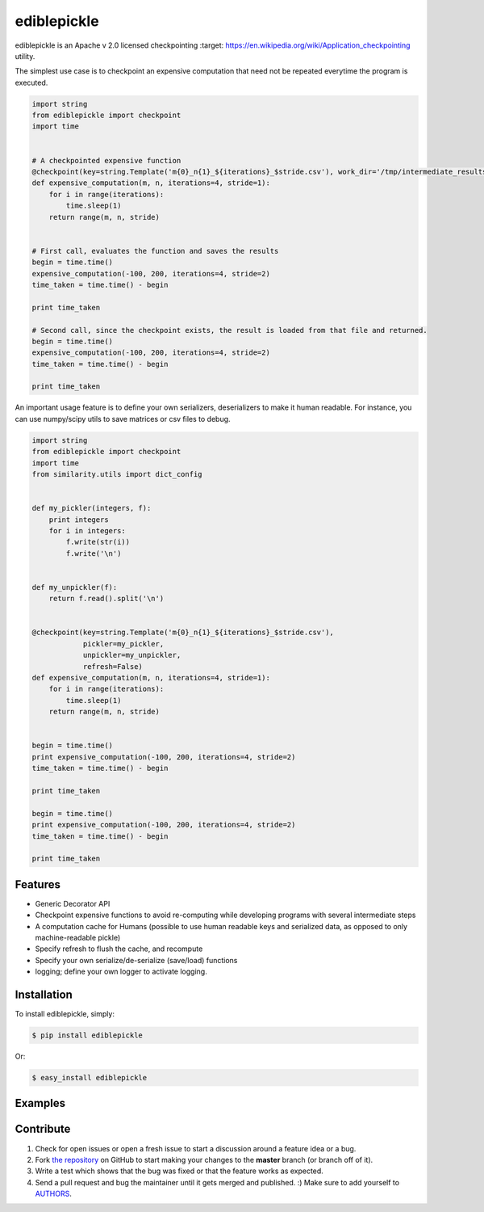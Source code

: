 ediblepickle
=========================


.. image:: https://travis-ci.org/mpavan/ediblepickle.png?branch=master
        :target: https://travis-ci.org/mpavan/ediblepickle

ediblepickle is an Apache v 2.0 licensed checkpointing :target: https://en.wikipedia.org/wiki/Application_checkpointing utility.


The simplest use case is to checkpoint an expensive computation that need not be repeated everytime the program is
executed.

.. code-block:: python

    import string
    from ediblepickle import checkpoint
    import time


    # A checkpointed expensive function
    @checkpoint(key=string.Template('m{0}_n{1}_${iterations}_$stride.csv'), work_dir='/tmp/intermediate_results' refresh=True)
    def expensive_computation(m, n, iterations=4, stride=1):
        for i in range(iterations):
            time.sleep(1)
        return range(m, n, stride)


    # First call, evaluates the function and saves the results
    begin = time.time()
    expensive_computation(-100, 200, iterations=4, stride=2)
    time_taken = time.time() - begin

    print time_taken

    # Second call, since the checkpoint exists, the result is loaded from that file and returned.
    begin = time.time()
    expensive_computation(-100, 200, iterations=4, stride=2)
    time_taken = time.time() - begin

    print time_taken



An important usage feature is to define your own serializers, deserializers to make it human readable. For instance,
you can use numpy/scipy utils to save matrices or csv files to debug.

.. code-block:: python

    import string
    from ediblepickle import checkpoint
    import time
    from similarity.utils import dict_config


    def my_pickler(integers, f):
        print integers
        for i in integers:
            f.write(str(i))
            f.write('\n')


    def my_unpickler(f):
        return f.read().split('\n')


    @checkpoint(key=string.Template('m{0}_n{1}_${iterations}_$stride.csv'),
                pickler=my_pickler,
                unpickler=my_unpickler,
                refresh=False)
    def expensive_computation(m, n, iterations=4, stride=1):
        for i in range(iterations):
            time.sleep(1)
        return range(m, n, stride)


    begin = time.time()
    print expensive_computation(-100, 200, iterations=4, stride=2)
    time_taken = time.time() - begin

    print time_taken

    begin = time.time()
    print expensive_computation(-100, 200, iterations=4, stride=2)
    time_taken = time.time() - begin

    print time_taken


Features
--------

- Generic Decorator API
- Checkpoint expensive functions to avoid re-computing while developing programs with several intermediate steps
- A computation cache for Humans (possible to use human readable keys and serialized data, as opposed to only machine-readable pickle)
- Specify refresh to flush the cache, and recompute
- Specify your own serialize/de-serialize (save/load) functions
- logging; define your own logger to activate logging.


Installation
------------

To install ediblepickle, simply:

.. code-block:: bash

    $ pip install ediblepickle

Or:

.. code-block:: bash

    $ easy_install ediblepickle



Examples
----------


Contribute
----------

#. Check for open issues or open a fresh issue to start a discussion around a feature idea or a bug.
#. Fork `the repository`_ on GitHub to start making your changes to the **master** branch (or branch off of it).
#. Write a test which shows that the bug was fixed or that the feature works as expected.
#. Send a pull request and bug the maintainer until it gets merged and published. :) Make sure to add yourself to AUTHORS_.

.. _`the repository`: http://github.com/mpavan/ediblepickle
.. _AUTHORS: https://github.com/mpavan/ediblepickle/blob/master/AUTHORS.rst
